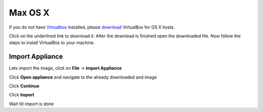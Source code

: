 ===========
Max OS X
===========

If you do not have `Virtualbox <https://www.virtualbox.org>`_ installed, please `download <https://www.virtualbox.org/wiki/Downloads>`_ VirtualBox for OS X hosts.



.. thumbnail:: ../_static/vbox_show_osx.png
   :width: 697px
   :height: 392px
   :align: center


Click on the underlined link to download it. After the download is finished open the downloaded file. Now follow the steps to install VirtualBox to your machine.

.. todo:: more pictures about installation

Import Appliance
----------------

Lets import the image, click on **File** -> **Import Appliance**

.. thumbnail:: ../_static/vb_import_osx.png
   :width: 697px
   :height: 392px
   :align: center

Click **Open appliance** and navigate to the already downloaded and image

.. thumbnail:: ../_static/choose_appliance_to_import_osx.png
   :width: 697px
   :height: 392px
   :align: center

Click **Continue**

.. thumbnail:: ../_static/import_appliance_osx.png
   :width: 697px
   :height: 392px
   :align: center

Click **Import**

Wait till import is done